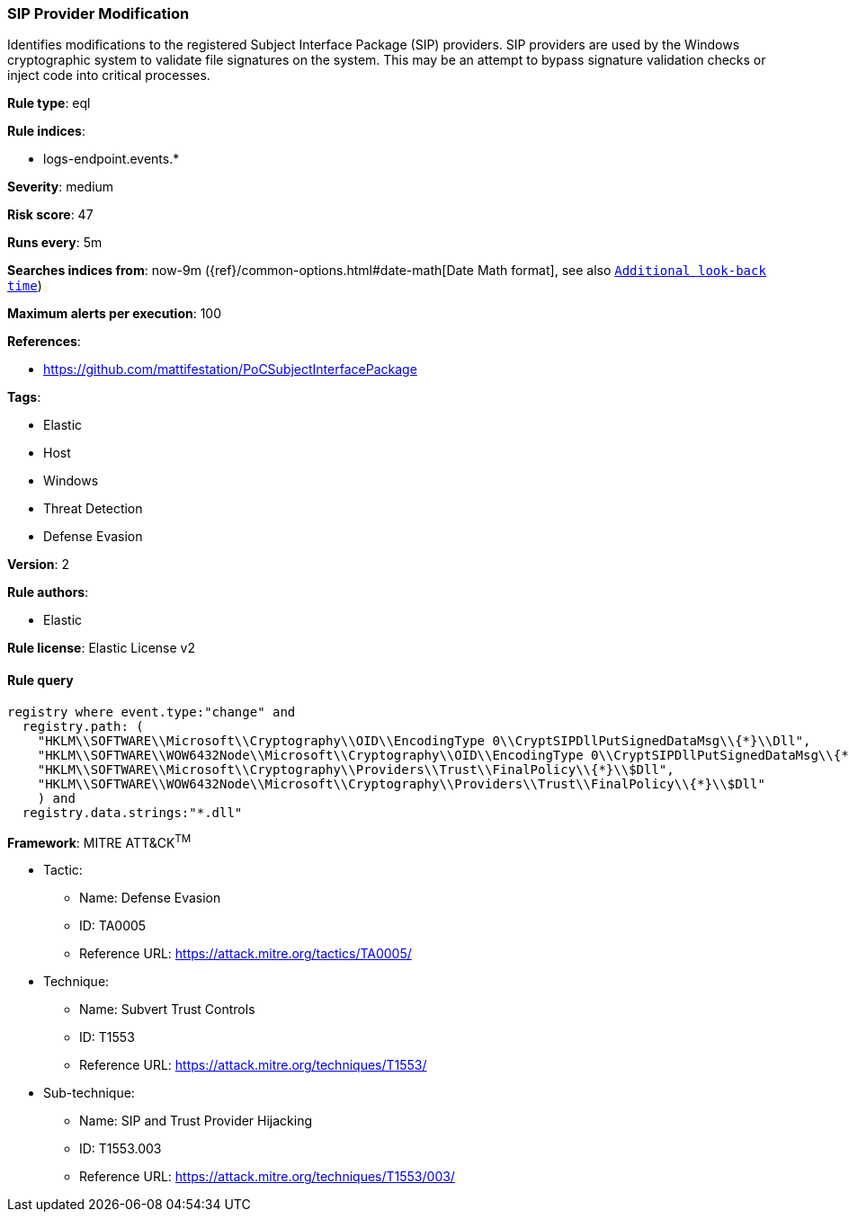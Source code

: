 [[prebuilt-rule-1-0-2-sip-provider-modification]]
=== SIP Provider Modification

Identifies modifications to the registered Subject Interface Package (SIP) providers. SIP providers are used by the Windows cryptographic system to validate file signatures on the system. This may be an attempt to bypass signature validation checks or inject code into critical processes.

*Rule type*: eql

*Rule indices*: 

* logs-endpoint.events.*

*Severity*: medium

*Risk score*: 47

*Runs every*: 5m

*Searches indices from*: now-9m ({ref}/common-options.html#date-math[Date Math format], see also <<rule-schedule, `Additional look-back time`>>)

*Maximum alerts per execution*: 100

*References*: 

* https://github.com/mattifestation/PoCSubjectInterfacePackage

*Tags*: 

* Elastic
* Host
* Windows
* Threat Detection
* Defense Evasion

*Version*: 2

*Rule authors*: 

* Elastic

*Rule license*: Elastic License v2


==== Rule query


[source, js]
----------------------------------
registry where event.type:"change" and
  registry.path: (
    "HKLM\\SOFTWARE\\Microsoft\\Cryptography\\OID\\EncodingType 0\\CryptSIPDllPutSignedDataMsg\\{*}\\Dll",
    "HKLM\\SOFTWARE\\WOW6432Node\\Microsoft\\Cryptography\\OID\\EncodingType 0\\CryptSIPDllPutSignedDataMsg\\{*}\\Dll",
    "HKLM\\SOFTWARE\\Microsoft\\Cryptography\\Providers\\Trust\\FinalPolicy\\{*}\\$Dll",
    "HKLM\\SOFTWARE\\WOW6432Node\\Microsoft\\Cryptography\\Providers\\Trust\\FinalPolicy\\{*}\\$Dll"
    ) and
  registry.data.strings:"*.dll"

----------------------------------

*Framework*: MITRE ATT&CK^TM^

* Tactic:
** Name: Defense Evasion
** ID: TA0005
** Reference URL: https://attack.mitre.org/tactics/TA0005/
* Technique:
** Name: Subvert Trust Controls
** ID: T1553
** Reference URL: https://attack.mitre.org/techniques/T1553/
* Sub-technique:
** Name: SIP and Trust Provider Hijacking
** ID: T1553.003
** Reference URL: https://attack.mitre.org/techniques/T1553/003/
